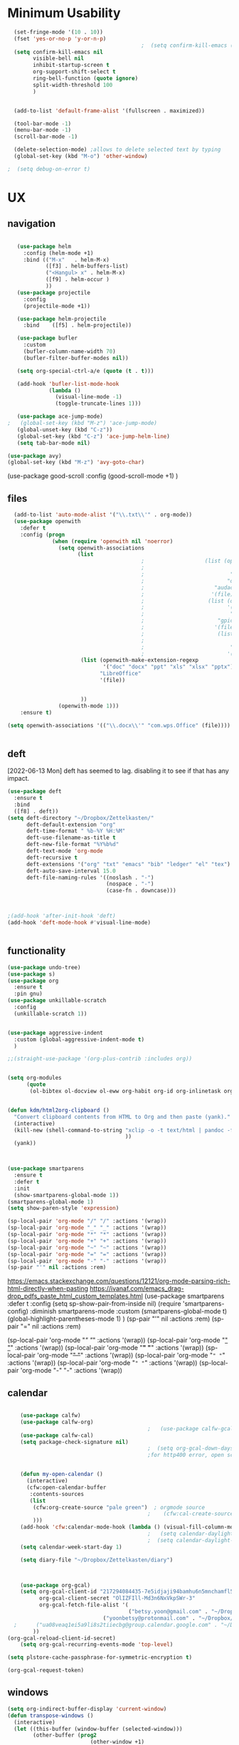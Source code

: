 
#+auto_tangle: t


* Minimum Usability


#+BEGIN_SRC emacs-lisp :tangle yes
    (set-fringe-mode '(10 . 10))
    (fset 'yes-or-no-p 'y-or-n-p)
                                            ;  (setq confirm-kill-emacs (quote y-or-n-p))
    (setq confirm-kill-emacs nil
          visible-bell nil
          inhibit-startup-screen t
          org-support-shift-select t
          ring-bell-function (quote ignore)
          split-width-threshold 100
          )


    (add-to-list 'default-frame-alist '(fullscreen . maximized))

    (tool-bar-mode -1)
    (menu-bar-mode -1)
    (scroll-bar-mode -1)

    (delete-selection-mode) ;allows to delete selected text by typing
    (global-set-key (kbd "M-o") 'other-window)

  ;  (setq debug-on-error t)
#+END_SRC

#+RESULTS:
: other-window




* UX
** navigation
   #+BEGIN_SRC emacs-lisp :tangle yes

        (use-package helm
          :config (helm-mode +1)
          :bind (("M-x"   . helm-M-x)
                 ([f3] . helm-buffers-list)       
                 ("<Hangul> x" . helm-M-x)
                 ([f9] . helm-occur )
                 ))
        (use-package projectile
          :config
          (projectile-mode +1))

        (use-package helm-projectile
          :bind    ([f5] . helm-projectile))

        (use-package bufler
          :custom
          (bufler-column-name-width 70)
          (bufler-filter-buffer-modes nil))

        (setq org-special-ctrl-a/e (quote (t . t)))

        (add-hook 'bufler-list-mode-hook
                  (lambda ()
                    (visual-line-mode -1)
                    (toggle-truncate-lines 1)))

        (use-package ace-jump-mode)
     ;   (global-set-key (kbd "M-z") 'ace-jump-mode)
        (global-unset-key (kbd "C-z"))
        (global-set-key (kbd "C-z") 'ace-jump-helm-line)
        (setq tab-bar-mode nil)

     (use-package avy)
     (global-set-key (kbd "M-z") 'avy-goto-char)

                         #+END_SRC

#+RESULTS:
: avy-goto-char
   
(use-package good-scroll
:config (good-scroll-mode +1)
)



** files
#+BEGIN_SRC emacs-lisp :tangle yes
  (add-to-list 'auto-mode-alist '("\\.txt\\'" . org-mode))
  (use-package openwith
    :defer t
    :config (progn
              (when (require 'openwith nil 'noerror)
                (setq openwith-associations
                      (list
                                          ;                   (list (openwith-make-extension-regexp
                                          ;                           '("mpg" "mpeg" "mp3" "mp4"
                                          ;                           "avi" "wmv" "wav" "mov" "flv"
                                          ;                          "ogm" "ogg" "mkv"))
                                          ;                      "audacious"
                                          ;                     '(file))
                                          ;                    (list (openwith-make-extension-regexp
                                          ;                          '("xbm" "pbm" "pgm" "ppm" "pnm"
                                          ;                           "png" "bmp" "tif" "jpeg" "jpg"))
                                          ;                       "gpicview"
                                          ;                      '(file))
                                          ;                       (list (openwith-make-extension-regexp
                                          ;                             '("pdf"))
                                          ;                           "zathura"
                                          ;                          '(file))
                       (list (openwith-make-extension-regexp
                              '("doc" "docx" "ppt" "xls" "xlsx" "pptx"))
                             "LibreOffice"
                             '(file))


                       ))
                (openwith-mode 1)))
    :ensure t)
  
(setq openwith-associations '(("\\.docx\\'" "com.wps.Office" (file))))


#+END_SRC

#+RESULTS:
| \.docx\' | com.wps.Office | (file) |

** deft
[2022-06-13 Mon] deft has seemed to lag. disabling it to see if that has any impact. 
#+begin_src emacs-lisp :tangle yes
  (use-package deft
    :ensure t
    :bind
    ([f8] . deft))
  (setq deft-directory "~/Dropbox/Zettelkasten/"
        deft-default-extension "org"
        deft-time-format " %b-%Y %H:%M"
        deft-use-filename-as-title t
        deft-new-file-format "%Y%b%d"
        deft-text-mode 'org-mode
        deft-recursive t
        deft-extensions '("org" "txt" "emacs" "bib" "ledger" "el" "tex")
        deft-auto-save-interval 15.0
        deft-file-naming-rules '((noslash . "-")
                                 (nospace . "-")
                                 (case-fn . downcase))) 
  
  
  
  ;(add-hook 'after-init-hook 'deft)
  (add-hook 'deft-mode-hook #'visual-line-mode)
  
  
#+end_src

#+RESULTS:
| visual-line-mode |

** functionality
#+BEGIN_SRC emacs-lisp  :tangle yes
  (use-package undo-tree)
  (use-package s)
  (use-package org
    :ensure t
    :pin gnu)
  (use-package unkillable-scratch
    :config
    (unkillable-scratch 1))


  (use-package aggressive-indent
    :custom (global-aggressive-indent-mode t)
    )

  ;;(straight-use-package '(org-plus-contrib :includes org))


  (setq org-modules
        (quote
         (ol-bibtex ol-docview ol-eww org-habit org-id org-inlinetask org-protocol org-tempo ol-w3m org-annotate-file ol-bookmark org-checklist org-collector org-depend org-invoice org-notify org-registry)))


  (defun kdm/html2org-clipboard ()
    "Convert clipboard contents from HTML to Org and then paste (yank)."
    (interactive)
    (kill-new (shell-command-to-string "xclip -o -t text/html | pandoc -f html -t json | pandoc -f json -t org --wrap=none"
                                       ))
    (yank))



  (use-package smartparens
    :ensure t
    :defer t
    :init
    (show-smartparens-global-mode 1))
  (smartparens-global-mode 1)
  (setq show-paren-style 'expression)

  (sp-local-pair 'org-mode "/" "/" :actions '(wrap))
  (sp-local-pair 'org-mode "_" "_" :actions '(wrap))
  (sp-local-pair 'org-mode "*" "*" :actions '(wrap))
  (sp-local-pair 'org-mode "+" "+" :actions '(wrap))
  (sp-local-pair 'org-mode "~" "~" :actions '(wrap))
  (sp-local-pair 'org-mode "=" "=" :actions '(wrap))
  (sp-local-pair 'org-mode "-" "-" :actions '(wrap))
  (sp-pair "'" nil :actions :rem)

#+END_SRC

#+RESULTS:
| org-mode | (:open - :close - :actions (wrap) :when (:add) :unless (:add) :pre-handlers (:add) :post-handlers (:add)) | (:open = :close = :actions (wrap) :when (:add) :unless (:add) :pre-handlers (:add) :post-handlers (:add)) | (:open ~ :close ~ :actions (wrap) :when (:add) :unless (:add) :pre-handlers (:add) :post-handlers (:add)) | (:open + :close + :actions (wrap) :when (:add) :unless (:add) :pre-handlers (:add) :post-handlers (:add)) | (:open * :close * :actions (wrap) :when (:add) :unless (:add) :pre-handlers (:add) :post-handlers (:add))                                                                  | (:open _ :close _ :actions (wrap) :when (:add) :unless (:add) :pre-handlers (:add) :post-handlers (:add)) | (:open / :close / :actions (wrap) :when (:add) :unless (:add) :pre-handlers (:add) :post-handlers (:add)) |                                                             |                                                             |
| t        | (:open \\( :close \\) :actions (insert wrap autoskip navigate))                                           | (:open \{ :close \} :actions (insert wrap autoskip navigate))                                             | (:open \( :close \) :actions (insert wrap autoskip navigate))                                             | (:open \" :close \" :actions (insert wrap autoskip navigate))                                             | (:open " :close " :actions (insert wrap autoskip navigate escape) :unless (sp-in-string-quotes-p) :post-handlers (sp-escape-wrapped-region sp-escape-quotes-after-insert)) | (:open ( :close ) :actions (insert wrap autoskip navigate))                                               | (:open [ :close ] :actions (insert wrap autoskip navigate))                                               | (:open { :close } :actions (insert wrap autoskip navigate)) | (:open ` :close ` :actions (insert wrap autoskip navigate)) |
https://emacs.stackexchange.com/questions/12121/org-mode-parsing-rich-html-directly-when-pasting
https://ivanaf.com/emacs_drag-drop_pdfs_paste_html_custom_templates.html
(use-package smartparens 
:defer t 
:config
(setq sp-show-pair-from-inside nil)
(require 'smartparens-config)
:diminish smartparens-mode
:custom
(smartparens-global-mode t)
(global-highlight-parentheses-mode 1)
)
(sp-pair "'" nil :actions :rem)
(sp-pair "=" nil :actions :rem)


(sp-local-pair 'org-mode "/" "/" :actions '(wrap))
(sp-local-pair 'org-mode "_" "_" :actions '(wrap))
(sp-local-pair 'org-mode "*" "*" :actions '(wrap))
(sp-local-pair 'org-mode "+" "+" :actions '(wrap))
(sp-local-pair 'org-mode "~" "~" :actions '(wrap))
(sp-local-pair 'org-mode "=" "=" :actions '(wrap))
(sp-local-pair 'org-mode "-" "-" :actions '(wrap))

  
** calendar


#+BEGIN_SRC emacs-lisp :tangle yes

    (use-package calfw)
    (use-package calfw-org)
                                            ;   (use-package calfw-gcal)
    (use-package calfw-cal) 
    (setq package-check-signature nil)
                                            ;  (setq org-gcal-down-days '30)
                                            ;for http400 error, open scratch and evaluate (org-gcal-request-token) using C-x C-e


    (defun my-open-calendar ()
      (interactive)
      (cfw:open-calendar-buffer
       :contents-sources
       (list
        (cfw:org-create-source "pale green")  ; orgmode source
                                            ;    (cfw:cal-create-source "light goldenrod") ; diary source
        ))) 
    (add-hook 'cfw:calendar-mode-hook (lambda () (visual-fill-column-mode 0)))
                                            ;   (setq calendar-daylight-savings-starts '(3 11 year))
                                            ;  (setq calendar-daylight-savings-ends: '(11 4 year))
    (setq calendar-week-start-day 1)

    (setq diary-file "~/Dropbox/Zettelkasten/diary")



    (use-package org-gcal)
    (setq org-gcal-client-id "217294084435-7e5idjaji94bamhu6n5mnchamfl5it6r.apps.googleusercontent.com"
          org-gcal-client-secret "OlIZFIll-Md3n6NxVkpSWr-3"
          org-gcal-fetch-file-alist '(
                                      ("betsy.yoon@gmail.com" . "~/Dropbox/Zettelkasten/events.org" )
                              ("yoonbetsy@protonmail.com" . "~/Dropbox/Zettelkasten/events.org")        
  ;      ("ua08veaq1ei5a9li8s2tiiecbg@group.calendar.google.com" . "~/Dropbox/Zettelkasten/time.org")
        ))
(org-gcal-reload-client-id-secret)
    (setq org-gcal-recurring-events-mode 'top-level)

(setq plstore-cache-passphrase-for-symmetric-encryption t)
#+end_src

#+RESULTS:
: t
#+begin_src emacs-lisp :tangle no
 (org-gcal-request-token)
#+end_src

#+RESULTS:
: #s(deferred #[257 "\303!>\204\304\305\306D\"\210\211\307H\303!>\204!\304\305\306D\"\210\310H\303!>\2043\304\305\306D\"\210\311H\312=\203I\313\314\315\"\210\316\317#\202p\211\312=\204b\313\320\321!P\322!\"\210\316\323#\202p\203m\324
: \"\210\325\312!\207" [cl-struct-request-response-tags org-gcal-token-plist org-gcal-token-file type-of signal wrong-type-argument request-response 3 1 4 nil org-gcal--notify "Got Error" "Could not contact remote service. Please check your network connectivity." error "Network connectivity issue %s: %s" "Status code: " number-to-string pp-to-string "Got error %S: %S" org-gcal--save-sexp deferred:succeed] 8 "
: 
: (fn RESPONSE)"] deferred:default-errorback deferred:default-cancel nil nil nil)

** windows
#+BEGIN_SRC emacs-lisp :tangle yes
  (setq org-indirect-buffer-display 'current-window)
  (defun transpose-windows ()
    (interactive)
    (let ((this-buffer (window-buffer (selected-window)))
          (other-buffer (prog2
                            (other-window +1)
                            (window-buffer (selected-window))
                          (other-window -1))))
      (switch-to-buffer other-buffer)
      (switch-to-buffer-other-window this-buffer)
      (other-window -1)))
  
  (setq pop-up-windows nil)
  (setq switch-to-buffer-obey-display-actions t)
  
#+END_SRC

#+RESULTS:
: t


(use-package good-scroll
:config (good-scroll-mode 1)
)

** autosave/backup
#+BEGIN_SRC emacs-lisp :tangle yes
  (use-package magit
    :init (progn
            (setq magit-repository-directories '("~/Dropbox/" ))))
  (setq global-auto-revert-mode t
        auto-save-interval 5)
  (auto-save-visited-mode 1)
  
  (add-hook 'org-mode-hook (lambda () (auto-revert-mode 1)))

  (setq vc-follow-symlinks t)
#+END_SRC

#+RESULTS:
: t

** org-protocol
#+BEGIN_SRC emacs-lisp :tangle yes
  
  (server-start)
  (require 'org-protocol)
  (require 'org-protocol-capture-html)
  (setq org-protocol-default-template-key "w")
  
  
#+END_SRC

#+RESULTS:
: w
** org-keybindings
#+BEGIN_SRC emacs-lisp :tangle yes
        (global-set-key (kbd "C-c C-x C-o") 'org-clock-out)
    (global-set-key (kbd "C-c <f2>") 'org-clock-out)
;    (global-unset-key (kbd "C-v"))

    (global-set-key (kbd "<f1>") 'org-capture)
    (global-set-key (kbd "C-c C-x C-j") 'org-clock-goto)
    (define-key org-mode-map (kbd "C-a") 'org-beginning-of-line)
    (define-key org-mode-map (kbd "C-e") 'org-end-of-line)
    (define-key org-mode-map (kbd "C-.") 'org-todo)
    (bind-keys
     ("C-c r" . org-clock-report)
     ("C-c l" . org-store-link)
     ("C-c C-l" . org-insert-link)
     ("C-c b" . list-bookmarks)
     ("C-a" . org-beginning-of-line) 
     ("C-e" . end-of-line) 
     ("C-k" . org-kill-line)
     ("M->" . end-of-buffer)
     ("C->" . end-of-buffer) ; necessary b/c for some reason emacs in kde plasma doesn't seem to recognize M-< and only see is it as M-.
     ("C-<" . beginning-of-buffer)    ; necessary b/c for some reason emacs in kde plasma doesn't seem to recognize M-< and only see is it as M-.
     ("C-."   . org-todo)
     ("C-x /" . shrink-window-horizontally)
     ("C-x ." . org-archive-subtree-default)
     ("C-c 5" . yas-insert-snippet)
  
     ([f1] . org-capture)
     ([f2] . org-clock-in)
     ;;f3 is helm
     ([f4] . org-refile)
     ;;f5 is projectile
     ([f6] . helm-bibtex-with-local-bibliography)
     ([f7] . org-agenda)
     ;;f8 is deft
                                            ; ([f10] . org-tree-to-indirect-buffer)
     ([f11] . org-id-goto)
     ([f12] . bury-buffer)     )


    (global-set-key (kbd "<f10>") (lambda ()
                                    (interactive)
                                    (let ((current-prefix-arg '(4)))
                                      (call-interactively #'org-tree-to-indirect-buffer))))


#+END_SRC

#+RESULTS:
| lambda | nil | (interactive) | (let ((current-prefix-arg '(4))) (call-interactively #'org-tree-to-indirect-buffer)) |

#+BEGIN_SRC emacs-lisp :tangle yes :results none
  
  
  (define-key key-translation-map (kbd "C-c <up>") (kbd "↑"))
  (define-key key-translation-map (kbd "C-c <down>") (kbd "↓"))
  (define-key key-translation-map (kbd "C-c =") (kbd "≠"))
  (define-key key-translation-map (kbd "C-c <right>") (kbd "→"))
  (define-key key-translation-map (kbd "C-c m") (kbd "—"))
  (define-key key-translation-map (kbd "C-_") (kbd "–"))
  (define-key key-translation-map (kbd "C-c d") (kbd "Δ"))
  (define-key key-translation-map (kbd "C-c z")  (kbd "∴"))
#+END_SRC

#+RESULTS:
: [8756]
** org hydra
#+begin_src emacs-lisp :tangle yes
  
  (defhydra hydra-org (:color amaranth :columns 3)
    "Org Mode Movements"
    ("n" outline-next-visible-heading "next heading")
    ("p" outline-previous-visible-heading "prev heading")
    ("N" org-forward-heading-same-level "next heading at same level")
    ("P" org-backward-heading-same-level "prev heading at same level")
    ("u" outline-up-heading "up heading")
    ("k" kill-region "kill region")
    ("y" yank "paste")
    ("l" helm-show-kill-ring "list" :color blue)  
    ("r" org-refile "refile")
    ("t" org-todo "todo")
    ("g" org-set-tags-command "tags")
    ("s" show-subtree "expand subtree")
    ("h" hide-subtree "collapse subtree")
    ("a" org-archive-subtree "archive")
    ("G" org-goto "goto" :exit t)
    ("q" nil "quit" :color blue)
    )
  
  
  
  
#+end_src

#+RESULTS:
: hydra-org/body


** scratch buffer
#+BEGIN_SRC emacs-lisp  :tangle yes
  ;; Set the default mode of the scratch buffer to Org
  (setq initial-major-mode 'org-mode)
  ;; and change the message accordingly
  (setq initial-scratch-message "\
  # This buffer is for notes you don't want to save. You can use
  # org-mode markup (and all Org's goodness) to organise the notes.
  # If you want to create a file, visit that file with C-x C-f,
  # then enter the text in that file's own buffer.
   
  ")
#+END_SRC

#+RESULTS:
: # This buffer is for notes you don't want to save. You can use
: # org-mode markup (and all Org's goodness) to organise the notes.
: # If you want to create a file, visit that file with C-x C-f,
: # then enter the text in that file's own buffer.
:  




* UI
("◉" "❤" "☆""♢" "★ ""⭆" )
"⁕"
"⁍" 
"❤"
 "☆"
"★"  "✶" "❢"
 "¶"  "♧" 
#+begin_src emacs-lisp :tangle yes

    (use-package org-superstar
      :config
      (setq org-superstar-headline-bullets-list '("◉" "›" "※" "⌘"  "♡"  "♧" "⟳" "★ ")
            org-superstar-item-bullet-alist (quote ((42  . 33) (43 . 62) (45 . 45)))
            )
      (add-hook 'org-mode-hook (lambda () (org-superstar-mode 1))))

#+end_src

#+RESULTS:
: t


#+BEGIN_SRC emacs-lisp  :tangle yes
 ; (use-package emojify
  ;  :hook (after-init . global-emojify-mode))

    (setq org-startup-indented t
          org-hide-emphasis-markers t
          org-startup-folded t
          org-ellipsis " »"
          org-hide-leading-stars t)
   
    (setq org-startup-shrink-all-tables t)

  ;strikethrough org-emphasis-alist
  (require 'cl)   ; for delete*
(setq org-emphasis-alist
      (cons '("+" '(:strike-through t :foreground "gray"))
            (delete* "+" org-emphasis-alist :key 'car :test 'equal)))

#+END_SRC


#+RESULTS:

** mode line format
:LOGBOOK:
CLOCK: [2021-06-08 Tue 13:51]--[2021-06-08 Tue 14:06] =>  0:15
:END:
#+begin_src emacs-lisp :tangle yes
  (setq-default mode-line-format '("%e"  mode-line-front-space
                                   mode-line-mule-info
                                   mode-line-modified
                                   mode-line-misc-info 
                                   mode-line-remote mode-line-frame-identification mode-line-buffer-identification "   " mode-line-position
                                   (vc-mode vc-mode)
                                   "  " mode-line-modes  mode-line-end-spaces)
                )
  (display-time-mode 1)
#+end_src

#+RESULTS:
: t

** font encoding
:LOGBOOK:
CLOCK: [2021-10-18 Mon 11:25]--[2021-10-18 Mon 11:25] =>  0:00
:END:
#+begin_src emacs-lisp :tangle yes
    
  (use-package unicode-fonts)
(unicode-fonts-setup)  
#+end_src

#+RESULTS:


#+BEGIN_SRC emacs-lisp  :tangle yes

  
    (defvar symbola-font (if (eq system-type 'gnu/linux)
                             (font-spec :name "Symbola" :size 14)
                           "Symbola"))
    (set-fontset-font "fontset-default" '(#x1100 . #xffdc)
                      '("NanumBarunpen" . "unicode-bmp" ))
    (set-fontset-font "fontset-default" '(#xe0bc . #xf66e) 
                      '("Nanumbarunpen" . "unicode-bmp"))
  
    (set-fontset-font "fontset-default" '(#x2000 . #x206F)
                      '("Symbola" . "unicode-bmp" ))
                                            ;
    (set-fontset-font "fontset-default" '(#x2190 . #x21FF)
                      '("Symbola" . "unicode-bmp" ))
    (set-fontset-font "fontset-default" '(#x2B00 . #x2BFF)
                      '("Symbola" . "unicode-bmp" ))
  
    (set-fontset-font "fontset-default" '(#x2200 . #x22FF)
                      '("Symbola" . "unicode-bmp" ))
  
    (set-fontset-font "fontset-default" '(#x25A0 . #x25FF)
                      '("Symbola" . "unicode-bmp" ))
  
    (set-fontset-font "fontset-default" '(#x2600 . #x26FF)
                      '("Symbola" . "unicode-bmp" ))
    (set-fontset-font "fontset-default" '(#x2700 . #x27BF)
                      '("Symbola" . "unicode-bmp" ))
  
    (set-fontset-font "fontset-default" '(#x1f800 . #x1f8ff)
                      '("Symbola" . "unicode-bmp" ))
  
    (set-fontset-font "fontset-default" '(#x3400 . #x4dbf)
                      '("NanumBarunpen" . "unicode-bmp" ))
    (set-fontset-font "fontset-default" '(#x20000 . #x2EBEF)
                      '("NanumBarunpen" . "unicode-bmp" ))  
  
  
                                            ;https://www.reddit.com/r/emacs/comments/8tz1r0/how_to_set_font_according_to_languages_that_i/e1bjce6?utm_source=share&utm_medium=web2x&context=3
    (when (fboundp #'set-fontset-font)
      (set-fontset-font t 'korean-ksc5601	
                        ;; Noto Sans CJK: https://www.google.com/get/noto/help/cjk/
                        (font-spec :family "Nanum Gothic Coding")))
    (dolist (item '(("Nanum Gothic Coding" . 1.0)))
      (add-to-list 'face-font-rescale-alist item))
  
    (setq use-default-font-for-symbols nil)
  
    (prefer-coding-system 'utf-8)
  (set-default-coding-systems 'utf-8)
  (set-terminal-coding-system 'utf-8)
  (set-keyboard-coding-system 'utf-8)
  (set-selection-coding-system 'utf-8)
  (set-file-name-coding-system 'utf-8)
  (set-clipboard-coding-system 'utf-8)
  (set-buffer-file-coding-system 'utf-8) 
  
#+END_SRC  

#+RESULTS:

** org-src
#+BEGIN_SRC emacs-lisp  :tangle yes
  (setq org-src-fontify-natively t
        org-src-tab-acts-natively t)
  
  (setq org-fontify-quote-and-verse-blocks t)
#+END_SRC

#+RESULTS:
: t

** accessibility
#+BEGIN_SRC emacs-lisp :tangle yes
  (use-package hydra)
  (defhydra hydra-zoom (:color red)  "zoom"
    ("=" text-scale-increase "in")
    ("-" text-scale-decrease "out")
    ("0" (text-scale-adjust 0) "reset")
    ("o" (other-window) "other window")
    ("q" nil "quit" :color blue))
  
  (global-set-key (kbd "C-=") 'hydra-zoom/body)
  (use-package visual-fill-column)
  (setq visual-fill-column-center-text t)
#+END_SRC

#+RESULTS:
: t




* editing
:LOGBOOK:
CLOCK: [2021-09-02 Thu 18:05]--[2021-09-02 Thu 18:05] =>  0:00
:END:
#+begin_src emacs-lisp :tangle yes
  (use-package yasnippet)

     (define-key yas-minor-mode-map [backtab]    nil)
  
    ;; Strangely, just redefining one of the variations below won't work.
    ;; All rebinds seem to be needed.
    (define-key yas-minor-mode-map [(tab)]        nil)
    (define-key yas-minor-mode-map (kbd "TAB")    nil)
    (define-key yas-minor-mode-map (kbd "<tab>")  nil)

  (defhydra hydra-yasnippet (:color red :hint nil)
    "
                            ^YASnippets^
              --------------------------------------------
                Modes:    Load/Visit:    Actions:

               _g_lobal  _d_irectory    _i_nsert
               _m_inor   _f_ile         _t_ryout
               _e_xtra   _l_ist         _n_ew
                        reload _a_ll
              "
    ("n" down "done")
    ("p" down "up")
    ("N" outline-next-visible-heading "next heading")
    ("P" outline-previous-visible-heading "prev heading")
    ("d" yas-load-directory)
    ("e" yas-activate-extra-mode)
    ("i" yas-insert-snippet)
    ("f" yas-visit-snippet-file :color blue)
    ("n" yas-new-snippet)
    ("t" yas-tryout-snippet)
    ("l" yas-describe-tables)
    ("g" yas-global-mode :color red)
    ("m" yas-minor-mode :color red)
    ("a" yas-reload-all))



  (use-package flyspell)
  (define-key flyspell-mode-map (kbd "C-.") nil)

  (use-package ace-jump-helm-line)
  (eval-after-load "helm"
    '(define-key helm-map (kbd "C-'") 'ace-jump-helm-line))



#+end_src

#+RESULTS:
: ace-jump-helm-line

 

                   
#+begin_src emacs-lisp :tangle no
  (define-key yas-minor-mode-map [backtab]     'yas-expand)
  
  ;; Strangely, just redefining one of the variations below won't work.
  ;; All rebinds seem to be needed.
  (define-key yas-minor-mode-map [(tab)]        nil)
  (define-key yas-minor-mode-map (kbd "TAB")    nil)
  (define-key yas-minor-mode-map (kbd "<tab>")  nil)

#+end_src

#+RESULTS:
  



(define-key yas-minor-mode-map (kbd "<tab>") nil)
(define-key yas-minor-mode-map (kbd "TAB") nil)
  
  



* file management
#+begin_src emacs-lisp :tangle yes
(use-package helm-org-rifle)
#+end_src

#+RESULTS:

* writing
#+begin_src emacs-lisp :tangle yes
  (use-package org-wc)

#+end_src

#+RESULTS:

* org

** msic
#+BEGIN_SRC emacs-lisp :tangle yes
                (use-package org-auto-tangle
                  :hook (org-mode . org-auto-tangle-mode)
  
                  )
    (setq org-html-head "<link rel=\"stylesheet\" href=\"\\home\\betsy\\Dropbox\\Zettelkasten\\css\\tufte.css\" type=\"text/css\" />")
    (setq org-agenda-export-html-style "/home/betsy/Dropbox/Zettelkasten/css/tufte.css")
  (setq org-export-with-toc nil)
  (setq org-export-initial-scope 'subtree)
    (setq org-export-with-section-numbers nil)
  (use-package org-clock-split)
#+END_SRC

#+RESULTS:


(add-hook 'org-mode-hook 'org-auto-tangle-mode) = :hook (org-mode . org-auto-tangle-mode)





** org-refile and archiving
:LOGBOOK:
CLOCK: [2021-09-06 Mon 15:03]--[2021-09-06 Mon 15:04] =>  0:01
:END:
#+BEGIN_SRC emacs-lisp :tangle yes
  (setq org-directory "~/Dropbox/Zettelkasten/" org-default-notes-file
        "~/Dropbox/Zettelkasten/inbox.org" org-archive-location
        "~/Dropbox/Zettelkasten/journal.org::datetree/" org-contacts-files (quote
        ("~/Dropbox/Zettelkasten/contacts.org")) ) (setq org-archive-reversed-order nil
        org-reverse-note-order t org-refile-use-cache t org-refile-allow-creating-parent-nodes t
        org-refile-use-outline-path 'file org-outline-path-complete-in-steps nil )

  (setq org-refile-targets '( ("~/Dropbox/Zettelkasten/journal.org" :maxlevel . 5)
                             ("~/Dropbox/Zettelkasten/events.org" :maxlevel . 1)
                             ("~/Dropbox/Zettelkasten/inbox.org" :maxlevel . 2)
                             ("~/Dropbox/Zettelkasten/readings.org" :maxlevel . 2)
                             ("~/Dropbox/Zettelkasten/contacts.org" :maxlevel . 1)
 ;                            ("~/Dropbox/Zettelkasten/projects.org" :maxlevel . 1)
                             ("~/Dropbox/Zettelkasten/ndd.org" :maxlevel . 3)
;                             ("~/Dropbox/Zettelkasten/habits.org" :maxlevel . 1)
                             ("~/Dropbox/Zettelkasten/baruch.org" :maxlevel . 5)
                             ("~/Dropbox/Zettelkasten/personal.org" :maxlevel . 2)
                             ("~/Dropbox/Zettelkasten/lis.org" :maxlevel . 2)
                             ("~/Dropbox/Zettelkasten/recipes.org" :maxlevel . 2)
                             ("~/Dropbox/Zettelkasten/sysadmin.org" :maxlevel . 1)
                             ("~/Dropbox/Zettelkasten/editing.org" :maxlevel . 2)
                             ("~/Dropbox/Zettelkasten/hold.org" :maxlevel . 1)
                             ("~/Dropbox/Baruch/Scholarship/OER-origins/open.org" :maxlevel . 5)
                             ("~/Dropbox/Zettelkasten/zettels.org" :maxlevel . 2) )


        )

  (defun my-org-refile-cache-clear () (interactive) (org-refile-cache-clear)) (define-key org-mode-map
    (kbd "C-0 C-c C-w") 'my-org-refile-cache-clear)




                                          ; Refile in a single go

                                          ;  (global-set-key (kbd "<f4>") 'org-refile)


  (setq org-id-link-to-org-use-id (quote create-if-interactive) org-id-method (quote org)
        org-return-follows-link t org-link-keep-stored-after-insertion nil org-goto-interface (quote
        outline-path-completion) org-clock-mode-line-total 'current)

                                          ;   (add-hook 'org-mode-hook (lambda ()
                                          ;   (org-sticky-header-mode 1)))


  (setq global-visible-mark-mode t)


#+END_SRC

#+RESULTS:
: t








** agenda
(setq org-agenda-prefix-format
'((agenda . " %i %-12:c%?-12t% s")
(todo . " %i %-5:c")
(tags . " %i %-12:c")
(search . " %i %-12:c")))



 
#+begin_src emacs-lisp :tangle yes
    (add-hook 'org-agenda-mode-hook
                                          (lambda ()
                                            (visual-line-mode -1)
                                            (toggle-truncate-lines 1)))


      (setq org-agenda-overriding-columns-format "%40ITEM %4EFFORT %4CLOCKSUM %16SCHEDULED %16DEADLINE ")
         (setq org-global-properties '(("EFFORT_ALL" . "0:05 0:10 0:15 0:20 0:25 0:30 0:35 0:40 0:45 0:50 0:55 0:60")))


    (setq org-agenda-files '(
                             "~/Dropbox/Zettelkasten/inbox.org"
                             "~/Dropbox/Zettelkasten/contacts.org"
                             "~/Dropbox/Zettelkasten/readings.org"
                             "~/Dropbox/Zettelkasten/journal.org"
          ;                   "~/Dropbox/Zettelkasten/habits.org"
                             "~/Dropbox/Zettelkasten/ndd.org"
                         ;  "~/Dropbox/Zettelkasten/Scholarship/open.org"
                       ;      "~/Dropbox/Zettelkasten/time.org"                             
                             "~/Dropbox/Zettelkasten/baruch.org"
                             "~/Dropbox/Zettelkasten/instruction.org"
                             "~/Dropbox/Zettelkasten/personal.org"
                             "~/Dropbox/Zettelkasten/lis.org"
                             "~/Dropbox/Zettelkasten/recipes.org"
                             "~/Dropbox/Zettelkasten/sysadmin.org"
                             "~/Dropbox/Zettelkasten/events.org"
                             "~/Dropbox/Zettelkasten/editing.org"
                             "~/Dropbox/Zettelkasten/zettels.org"
                             ))



    (setq org-agenda-skip-scheduled-if-done nil
          org-agenda-skip-deadline-if-done t
          org-agenda-skip-timestamp-if-done t
          org-agenda-skip-deadline-prewarning-if-scheduled t
          )

    (setq org-agenda-clockreport-parameter-plist
          (quote
           (:link t :maxlevel 4 :narrow 30 :tcolumns 1 :indent t :tags nil :hidefiles nil :fileskip0 t)))

    (setq org-clock-report-include-clocking-task t)
    (setq org-agenda-prefix-format
          '((agenda . " %i %-12:c%?-12t% s")
            (todo . " %i %-12:c")
            (tags . " %i %-12:c")
            (search . " %i %-12:c")))

    (setq org-agenda-with-colors t
          org-agenda-start-on-weekday nil  ;; this allows agenda to start on current day
          org-agenda-current-time-string "✸✸✸✸✸"
          org-agenda-start-with-clockreport-mode t
          org-agenda-dim-blocked-tasks 'invisible
          org-agenda-window-setup 'only-window
          )


    (setq org-agenda-format-date
          (lambda (date)
            (concat "\n---------------------------------\n" (org-agenda-format-date-aligned date))))


  (setq org-agenda-sticky t)

      ;this makes it so that habits show up in the time grid
      (setq org-agenda-sorting-strategy
    '((agenda time-up priority-down category-keep)
      (todo   priority-down category-keep)
      (tags   priority-down category-keep)
      (search category-keep))
    )

#+end_src

#+RESULTS:
| agenda | time-up       | priority-down | category-keep |
| todo   | priority-down | category-keep |               |
| tags   | priority-down | category-keep |               |
| search | category-keep |               |               |




** org-super-agenda
:LOGBOOK:
CLOCK: [2021-10-13 Wed 17:03]--[2021-10-13 Wed 17:03] =>  0:00
:END:
                
#+begin_src emacs-lisp :tangle yes :results none
  (use-package org-super-agenda)
  (org-super-agenda-mode 1)
  (setq org-super-agenda-mode 1)
  (setq org-agenda-custom-commands
        '(
          ("l" . "just todo lists") ;description for "l" prefix
          ("lt" tags-todo "untagged todos" "-{.*}")
          ("ls" alltodo "all unscheduled by type" (
                                           (org-agenda-todo-ignore-scheduled t)
                                           (org-super-agenda-groups
                                            '(
                                              (:discard (:todo "HABIT" :todo "PROJ" ))
                                              (:name "TO READ" :and (:tag "read"))
                                              (:name "Meetings" :and (:tag "meetings"))
                                              (:name "TO WRITE" :and (:tag "write"))
                                              (:name "TO PROCESS" :and (:tag "process"))
                                              (:name "look up" :and (:tag "lookup"))
                                              (:name "focus" :and (:tag "focus"))
                                              (:name "quick" :and (:tag "quick"))
                                              (:name "analog" :and (:tag "analog"))
                                              (:name "waiting" :and (:todo "WAIT"))
                                              )))

           (org-agenda-skip-function
                                          ;                                              '(org-agenda-skip-entry-if 'todo '("습관" "HOLD"  "PROJ" "AREA")) )
            ))

          ("lb" alltodo "all unscheduled by bucket" (
                                           (org-agenda-todo-ignore-scheduled t)
                                           (org-super-agenda-groups
                                            '(
                                              (:discard (:todo "HABIT" :todo "PROJ" ))
                                              (:name "NDD" :and (:tag "ndd"))
                                              (:name "Baruch" :and (:tag "baruch"))
                                              (:name "scholarship" :and (:tag "schol"))
                                              (:name "sysadmin" :and (:tag "sysadmin"))
                                              (:name "finances" :and (:tag "finances"))
                                              (:name "me" :and (:tag "me"))
                                              (:name "home" :and (:tag "home"))
                                              )))

           (org-agenda-skip-function
                                          ;                                              '(org-agenda-skip-entry-if 'todo '("습관" "HOLD"  "PROJ" "AREA")) )
            ))

          ("lx" "With deadline columns" alltodo "" 
           ((org-agenda-overriding-columns-format "%40ITEM %SCHEDULED %DEADLINE %EFFORT " )
            (org-agenda-view-columns-initially t)
            (org-agenda-sorting-strategy '(timestamp-up))
            (org-agenda-skip-function '(org-agenda-skip-entry-if 'todo '("습관" "HOLD" "HABIT" "WAIT" )) ) )      )
          ("la" "all todos" ((alltodo "" ((org-agenda-overriding-header "")
                                          (org-super-agenda-groups
                                           '(
                                             (:discard (:todo "HABIT"))
                                             (:name "TO READ" :and (:tag "read"))
                                             (:name "Meetings" :and (:tag "meetings"))
                                             (:name "TO WRITE" :and (:tag "write"))
                                             (:name "TO PROCESS" :and (:tag "process"))
                                             (:name "look up" :and (:tag "lookup"))
                                             (:name "focus" :and (:tag "focus"))
                                             (:name "quick" :and (:tag "quick"))

                                             (:name "away from computer" :and (:tag "analog"))

                                             (:name "waiting" :and (:todo "WAIT"))

                                             ))))))


       ("x" . "agenda + tasks") ;description for "x" prefix

       ("xt" "agenda by task type" ((agenda "" ((org-agenda-span 'day)
                                           (org-super-agenda-groups
                                            '((:name "Day" :time-grid t :order 1)))))
                               (alltodo "" ((org-agenda-overriding-header "")
                                            (org-super-agenda-groups '(

                                                                       (:discard (:todo "HABIT"))
                                                                       (:name "Projects" :and (:todo "PROJ"))
                                                                       (:name "TO READ" :and (:tag "read"))
                                                                       (:name "Meetings" :and (:tag "meetings"))
                                                                       (:name "TO WRITE" :and (:tag "write"))
                                                                       (:name "TO PROCESS" :and (:tag "process"))
                                                                       (:name "look up" :and (:tag "lookup"))
                                                                       (:name "focus" :and (:tag "focus"))
                                                                       (:name "quick" :and (:tag "quick"))

                                                                       (:name "away from computer" :and (:tag "analog"))
                                                                       (:name "waiting" :and (:todo "WAIT"))

                                                                       )))))
           ((org-agenda-skip-function '(org-agenda-skip-entry-if 'todo '("습관" "HOLD"  "AREA")) )
            (org-agenda-todo-ignore-scheduled t) ))





       
          )

        )
            #+end_src

               ("g" "all UNSCHEDULED NEXT|TODAY|IN-PROG"
           ((agenda "" ((org-agenda-span 2)
                        (org-agenda-clockreport-mode nil)))
            (todo "NEXT|TODAY|IN-PROG"))
           ((org-agenda-todo-ignore-scheduled t)))
                
#+BEGIN_SRC emacs-lisp :tangle yes  :results none
 
#+END_SRC

  
#+RESULTS:
: 1
*** archived stuff
(:name "Scholarship writing" :and (:tag "schol" :tag "write"))
                                               (:name "To read" :and (:tag "read"))
                                               (:name "NDD" :and (:tag "ndd"))
                                               (:name "Scholarship research" :and (:tag "schol" :tag "research"))
                                               (:name "Scholarship reading" :and (:tag "schol" :tag "read"))
                                               (:name "Scholarship admin" :and (:tag "schol" :tag "admin")) 
                                               (:name "Baruch" :and (:tag "baruch"))
                                               (:name "Me" :and (:tag "me"))
old version of alltodo....changed to reflect categories

   (alltodo "" ((org-agenda-overriding-header "")
                                            (org-super-agenda-groups
                                             '(
                                            (:name "DEEP: necessary and timely" :and (:tag "DEEP" :tag "#necessary" :tag "@timely"))
                                                   (:name "SHALLOW: necessary and timely" :and (:tag "SHALLOW" :tag "#necessary" :tag "@timely"))
                                               (:name "wait" :todo "WAIT")
                                               ))))
          
         (:name "NOW" :tag "NOW")
                                             (:name "DEEP: necessary and timely" :and (:tag "DEEP" :tag "#necessary" :tag "@timely"))
                                             (:name "SHALLOW: necessary and timely" :and (:tag "SHALLOW" :tag "#necessary" :tag "@timely"))
                                             (:name "HOME" :and (:tag "HOME"))
                                             (:name "DEEP: necessary but not timely" :and (:tag "DEEP" :tag "#necessary" :tag "@nottimely"))
                                             (:name "SHALLOW: necessary but not timely" :and (:tag "SHALLOW" :tag "#necessary" :tag "@nottimely"))
                                             (:name "SHALLOW: timely" :and (:tag "SHALLOW" :tag "@timely"))
                                             (:name "DEEP: timely but not necessary" :and (:tag "DEEP" :tag "#wouldbenice" :tag "@timely"))
                                             (:name "SHALLOW: timely but not necessary" :and (:tag "SHALLOW" :tag "#wouldbenice" :tag "@timely"))                                                       
                                             (:name "necessary but not timely" :and (:tag "#necessary" :tag "@nottimely"))
                                             (:tag "workflow")

#+BEGIN_SRC emacs-lisp :tangle no
 (:name "Waiting"
:todo "WAIT" )
(:name "Next Items"
:time-grid t
:todo "NEXT")

(setq org-super-agenda-groups
'(
         

))
   (:name "today" :scheduled today)
                                            ;                (:name "next" :todo "NEXT")
                                                 (:name "In PROGRESS" :todo "PROG")
                                                 (:name "Next" :todo "NEXT")
                                                 (:name "baruch" :and ( :category "baruch" :not (:todo "WAIT") ))  
                                                 (:name "to read" :tag "read")
                                                 (:name "research" :tag "research")
                                                 (:name "Waiting" :todo "WAIT")
                                                 (:name "Deadlines" 
                                                        :and (:deadline t :scheduled nil))
  
                                                 (:name "ndd" :category "ndd")
                                                 (:name "lis" :category "lis")
                                                 (:name "csi" :category "CSI")
                                                 (:discard (:todo "HOLD"))
                                            ;     (:name "not scheduled"
                                            ;           :and (:deadline nil :scheduled nil))
                                                 (:name "past due" :scheduled past)
  
#+END_SRC
** org-agenda-custom-commands additions
#+begin_src emacs-lisp :tangle yes

                                          ;list of projects
  (add-to-list 'org-agenda-custom-commands '(
                                             "p" todo "PROJ" ))
  (add-to-list 'org-agenda-custom-commands '(
                                             "w" todo "WAIT" ))
  (add-to-list 'org-agenda-custom-commands '(
                                             "f" "two-week view" agenda "" ((org-agenda-span 14))
                                             ))

  (add-to-list 'org-agenda-custom-commands '(
                                             "o" "three-week view" agenda "" ((org-agenda-span 21))
                                             ))

  (add-to-list 'org-agenda-custom-commands      '("z" "agenda + buckets" ((agenda "" ((org-agenda-span 'day)
                                                                                  (org-super-agenda-groups
                                                                                   '((:name "Day" :time-grid t :order 1)))))
                                                                      (alltodo "" ((org-agenda-overriding-header "")
                                                                                   (org-super-agenda-groups '(

                                                                                                              (:discard (:todo "HABIT"))
                                                                                                           ;   (:name "leadership" :and (:tag "lc"))
                                                                                                            ;  (:name "tongsol" :and (:tag "tongsol"))
                                                                                                             ; (:name "keep" :and (:tag "keep"))
                                                                                                            ;  (:name "archives" :and (:tag "archives"))
                                                                                                              (:name "ndd" :and (:tag "ndd"))
                                                                                                     ;         (:name "scholarship" :and (:tag "schol"))
                                                                                                              (:name "baruch scholarship" :and (:tag "baruch" :tag "scholarship"))
                                                                                                              (:name "baruch librarianship" :and (:tag "baruch" :tag "librarianship"))
                                                                                                              (:name "baruch tenure" :and (:tag "baruch" :tag "tenure"))
                                                                                                              
                                                                                                              (:name "baruch service" :and (:tag "baruch" :tag "service"))
                                                                                                              (:name "baruch" :and (:tag "baruch"))
                                                                                                              (:name "finances" :and (:tag "finances"))
                                                                                                              (:name "health" :and (:tag "health"))
                                                                                                              (:name "home" :and (:tag "home"))
                                                                                                              (:name "admin" :and (:tag "sysadmin")) 


                                                                                                              )))))
                                                  ((org-agenda-skip-function '(org-agenda-skip-entry-if 'todo '("습관" "HOLD"  "AREA")) )
                                                   (org-agenda-todo-ignore-scheduled t) )))


   (add-to-list 'org-agenda-custom-commands      '("xn" "agenda + ndd" ((agenda "" ((org-agenda-span 'day)
                                                                                  (org-super-agenda-groups
                                                                                   '((:name "Day" :time-grid t :order 1)))))
                                                                      (alltodo "" ((org-agenda-overriding-header "")
                                                                                   (org-super-agenda-groups '(

                                                                                                              (:discard (:todo "HABIT"))
                                                                                                              (:name "leadership" :and (:tag "lc"))
                                                                                                              (:name "tongsol" :and (:tag "tongsol"))
                                                                                                              (:name "keep" :and (:tag "keep"))
                                                                                                              (:name "archives" :and (:tag "archives"))
                                                                                                              (:name "ndd" :and (:tag "ndd"))


                                                                                                              )))))
                                                  ((org-agenda-skip-function '(org-agenda-skip-entry-if 'todo '("습관" "HOLD"  "AREA")) )
                                                   (org-agenda-todo-ignore-scheduled t) )))

#+end_src

#+RESULTS:
: ((z agenda + buckets ((agenda  ((org-agenda-span 'day) (org-super-agenda-groups '((:name Day :time-grid t :order 1))))) (alltodo  ((org-agenda-overriding-header ) (org-super-agenda-groups '((:discard (:todo HABIT)) (:name ndd :and (:tag ndd)) (:name baruch scholarship :and (:tag baruch :tag scholarship)) (:name baruch librarianship :and (:tag baruch :tag librarianship)) (:name baruch tenure :and (:tag baruch :tag tenure)) (:name baruch service :and (:tag baruch :tag service)) (:name baruch :and (:tag baruch)) (:name finances :and (:tag finances)) (:name health :and (:tag health)) (:name home :and (:tag home)) (:name admin :and (:tag sysadmin))))))) ((org-agenda-skip-function '(org-agenda-skip-entry-if 'todo '(습관 HOLD AREA))) (org-agenda-todo-ignore-scheduled t))) (z agenda + buckets ((agenda  ((org-agenda-span 'day) (org-super-agenda-groups '((:name Day :time-grid t :order 1))))) (alltodo  ((org-agenda-overriding-header ) (org-super-agenda-groups '((:discard (:todo HABIT)) (:name ndd :and (:tag ndd)) (:name baruch scholarship :and (:tag baruch :tag scholarship)) (:name baruch librarianship :and (:tag baruch :tag librarianship)) (:name baruch service :and (:tag baruch :tag service)) (:name baruch :and (:tag baruch)) (:name finances :and (:tag finances)) (:name health :and (:tag health)) (:name home :and (:tag home)) (:name admin :and (:tag sysadmin))))))) ((org-agenda-skip-function '(org-agenda-skip-entry-if 'todo '(습관 HOLD AREA))) (org-agenda-todo-ignore-scheduled t))) (xn agenda + ndd ((agenda  ((org-agenda-span 'day) (org-super-agenda-groups '((:name Day :time-grid t :order 1))))) (alltodo  ((org-agenda-overriding-header ) (org-super-agenda-groups '((:discard (:todo HABIT)) (:name leadership :and (:tag lc)) (:name tongsol :and (:tag tongsol)) (:name keep :and (:tag keep)) (:name archives :and (:tag archives)) (:name ndd :and (:tag ndd))))))) ((org-agenda-skip-function '(org-agenda-skip-entry-if 'todo '(습관 HOLD AREA))) (org-agenda-todo-ignore-scheduled t))) (z agenda + buckets ((agenda  ((org-agenda-span 'day) (org-super-agenda-groups '((:name Day :time-grid t :order 1))))) (alltodo  ((org-agenda-overriding-header ) (org-super-agenda-groups '((:discard (:todo HABIT)) (:name ndd :and (:tag ndd)) (:name baruch :and (:tag baruch)) (:name finances :and (:tag finances)) (:name health :and (:tag health)) (:name home :and (:tag home)) (:name admin :and (:tag sysadmin))))))) ((org-agenda-skip-function '(org-agenda-skip-entry-if 'todo '(습관 HOLD AREA))) (org-agenda-todo-ignore-scheduled t))) (o three-week view agenda  ((org-agenda-span 21))) (f two-week view agenda  ((org-agenda-span 14))) (w todo WAIT) (p todo PROJ) (l . just todo lists) (lt tags-todo untagged todos -{.*}) (ls alltodo all unscheduled by type ((org-agenda-todo-ignore-scheduled t) (org-super-agenda-groups '((:discard (:todo HABIT :todo PROJ)) (:name TO READ :and (:tag read)) (:name Meetings :and (:tag meetings)) (:name TO WRITE :and (:tag write)) (:name TO PROCESS :and (:tag process)) (:name look up :and (:tag lookup)) (:name focus :and (:tag focus)) (:name quick :and (:tag quick)) (:name analog :and (:tag analog)) (:name waiting :and (:todo WAIT))))) (org-agenda-skip-function)) (lb alltodo all unscheduled by bucket ((org-agenda-todo-ignore-scheduled t) (org-super-agenda-groups '((:discard (:todo HABIT :todo PROJ)) (:name NDD :and (:tag ndd)) (:name Baruch :and (:tag baruch)) (:name scholarship :and (:tag schol)) (:name sysadmin :and (:tag sysadmin)) (:name finances :and (:tag finances)) (:name me :and (:tag me)) (:name home :and (:tag home))))) (org-agenda-skip-function)) (lx With deadline columns alltodo  ((org-agenda-overriding-columns-format %40ITEM %SCHEDULED %DEADLINE %EFFORT ) (org-agenda-view-columns-initially t) (org-agenda-sorting-strategy '(timestamp-up)) (org-agenda-skip-function '(org-agenda-skip-entry-if 'todo '(습관 HOLD HABIT WAIT))))) (la all todos ((alltodo  ((org-agenda-overriding-header ) (org-super-agenda-groups '((:discard (:todo HABIT)) (:name TO READ :and (:tag read)) (:name Meetings :and (:tag meetings)) (:name TO WRITE :and (:tag write)) (:name TO PROCESS :and (:tag process)) (:name look up :and (:tag lookup)) (:name focus :and (:tag focus)) (:name quick :and (:tag quick)) (:name away from computer :and (:tag analog)) (:name waiting :and (:todo WAIT)))))))) (x . agenda + tasks) (xt agenda by task type ((agenda  ((org-agenda-span 'day) (org-super-agenda-groups '((:name Day :time-grid t :order 1))))) (alltodo  ((org-agenda-overriding-header ) (org-super-agenda-groups '((:discard (:todo HABIT)) (:name Projects :and (:todo PROJ)) (:name TO READ :and (:tag read)) (:name Meetings :and (:tag meetings)) (:name TO WRITE :and (:tag write)) (:name TO PROCESS :and (:tag process)) (:name look up :and (:tag lookup)) (:name focus :and (:tag focus)) (:name quick :and (:tag quick)) (:name away from computer :and (:tag analog)) (:name waiting :and (:todo WAIT))))))) ((org-agenda-skip-function '(org-agenda-skip-entry-if 'todo '(습관 HOLD AREA))) (org-agenda-todo-ignore-scheduled t))))


** org-todo
#+begin_src emacs-lisp :tangle yes :results none
  (setq org-enforce-todo-dependencies t
        org-clock-out-when-done t
        )

  (setq org-log-into-drawer t)

  (setq org-todo-keywords
        (quote
         ((sequence "TODO(t)" "NEXT(n)" "IN-PROG(i)" "|" "DONE(d)"  "x(c)" )
          (type    "HABIT(h)" "PROJ(p)"  "WAIT(w)" "|" "DONE(d)")     )))

  (setq org-todo-keyword-faces
        '(("WAIT" :weight regular :underline nil :inherit org-todo :foreground "yellow")
                                          ;          ("TODO" :weight regular :underline nil :inherit org-todo :foreground "#89da59")
          ("TODO" :weight regular :underline nil :inherit org-todo )
          ("NEXT" :weight regular :underline nil :inherit org-todo :foreground "#c7d800")
          ("IN-PROG" :weight bold :underline nil :inherit org-todo :foreground "#c9e467")
           ("HABIT" :weight bold :underline nil :inherit org-todo :foreground "forestgreen")
          ("PROJ" :foreground "magenta")
          ("HOLD" :weight bold :underline nil :inherit org-todo :foreground "#336b87")))


  (use-package org-edna)
  (org-edna-mode 1)
  (setq org-log-done 'time)

#+end_src


** org-capture
:PROPERTIES:
:ID:       eqodj18147j0
:END:
#+BEGIN_SRC emacs-lisp :tangle yes

    (setq org-capture-templates
          '(
            ("a" "current activity" entry (file+olp+datetree "~/Dropbox/Zettelkasten/journal.org") "** %? \n" :clock-in t :clock-keep t :kill-buffer nil)

            ("c" "calendar" entry (file "~/Dropbox/Zettelkasten/inbox.org" ) "** %^{EVENT}\n%^t\n%a\n%?")

            ("e" "emacs log" item (id "config") "%U %a %?" :prepend t) 
            ("f" "Anki Flashcards")
            ("fb" "Anki basic" entry (file+headline "~/Dropbox/Zettelkasten/anki.org" "Dispatch Shelf") "* %<%H:%M>   \n:PROPERTIES:\n:ANKI_NOTE_TYPE: Basic \n:ANKI_DECK: Default::Korean\n:END:\n** Front\n%^{Front}\n** Back\n%^{Back}%?")

            ("fc" "Anki cloze" entry (file+headline "~/Dropbox/Zettelkasten/anki.org" "Dispatch Shelf") "* %<%H:%M>   \n:PROPERTIES:\n:ANKI_NOTE_TYPE: Cloze\n:ANKI_DECK: Default\n:END:\n** Text\n%^{Front}%?\n** Extra")

            ("j" "journal" entry (file+olp+datetree "~/Dropbox/Zettelkasten/journal.org") "** journal :journal: \n%U  \n%?\n\n"   :clock-in t :clock-resume t :clock-keep nil :kill-buffer nil :append t ) 
  ;removed "scheduled" from todo entries
       ;added it back in [2022-07-09 Sat]
            ("t" "todo" entry (file "~/Dropbox/Zettelkasten/inbox.org") "* TODO %? \nSCHEDULED: %t \n%a\n" :prepend nil)

            ("w" "org-protocol" entry (file "~/Dropbox/Zettelkasten/inbox.org")
             "* %a \nSCHEDULED: %t %?\n%:initial" )
            ("x" "org-protocol" entry (file "~/Dropbox/Zettelkasten/inbox.org")
             "* TODO %? \nSCHEDULED: %t\n%a\n\n%:initial" )
            ("p" "org-protocol" table-line (id "pens")
             "|%^{Pen}|%A|%^{Price}|%U|" )

            ("y" "org-protocol" item (id "resources")
             "[ ] %a %:initial" )

            ))



#+END_SRC

#+RESULTS:
| a         | current activity | entry       | (file+olp+datetree ~/Dropbox/Zettelkasten/journal.org) | ** %?        |     |
| :clock-in | t                | :clock-keep | t                                                      | :kill-buffer | nil |
| c         | calendar         | entry       | (file ~/Dropbox/Zettelkasten/inbox.org)                | ** %^{EVENT} |     |

removed templates:
- ("d" "download" table-line (id "reading") "|%^{Author} | %^{Title} | %^{Format}|"  )
- ("l" "look up" item (id "5br4n6815pi0") "[ ] %? %U %a" :prepend nil)
- ("s" "to buy" item (id "shopping") "[ ] %?" :prepend t)
- ("z" "zettel" entry (file "~/Dropbox/Zettelkasten/zettels.org") "* %^{TOPIC}\n%U\n %? \n%a\n\n\n" :prepend nil :unarrowed t)
-           ("m" "meditation" table-line (id "meditation") "|%u | %^{Time} | %^{Notes}|" :table-line-pos "II-1" )


    ("a" "Activities")
          ("aa" "current activity" entry (file+olp+datetree "~/Dropbox/Zettelkasten/journal.org") "** %? \n" :clock-in t :clock-keep t :kill-buffer nil )
  
          ("ab" "baruch activity" entry (file+olp+datetree "~/Dropbox/Zettelkasten/baruch.org") "** %? \n" :clock-in t :clock-keep t :kill-buffer nil )
  
          ("an" "ndd activity" entry (file+olp+datetree "~/Dropbox/Zettelkasten/ndd.org") "** %? %^g \n" :clock-in t :clock-keep t :kill-buffer nil )
  


#+RESULTS:


** org-clock
#+begin_src emacs-lisp :tangle yes
(setq org-clock-out-remove-zero-time-clocks t)
  
#+end_src

#+RESULTS:
: t

*** org-mru

#+BEGIN_SRC emacs-lisp :tangle yes
  (use-package org-mru-clock
    :bind     ("M-<f2>" . org-mru-clock-in)
    :config
    (setq org-mru-clock-how-many 80)
    (setq org-mru-clock-keep-formatting t)
    (setq org-mru-clock-completing-read 'helm--completing-read-default)
    )
  
  (setq org-clock-mode-line-total 'current)
  
#+END_SRC

#+RESULTS:
: current


*** chronos
#+begin_src emacs-lisp :tangle yes

    (use-package org-alert)
    (use-package chronos
      :config
      (setq chronos-expiry-functions '(chronos-shell-notify
                                       chronos-dunstify
                                       chronos-buffer-notify
                                       ))
      (setq chronos-notification-wav "~/Dropbox/emacs/.emacs.d/sms-alert-1-daniel_simon.wav")
      )
    (use-package helm-chronos
      :config
      (setq helm-chronos-standard-timers
            '(
              ;;intermittent fasting
              "=13:00/end fast + =21:00/begin fast"

              ))

      )

        (setq chronos-shell-notify-program "mpv"
            chronos-shell-notify-parameters '("~/Dropbox/emacs/.emacs.d/sms-alert-1-daniel_simon.wav")


  )
#+end_src

#+RESULTS:
| ~/Dropbox/emacs/.emacs.d/sms-alert-1-daniel_simon.wav |

** org-tag
#+BEGIN_SRC emacs-lisp :tangle yes
  (setq org-tag-alist '(
                        (:startgroup . nil)
                        ("ndd" . ?n)
                        ("health" . ?m)
                        ("baruch" . ?b)
                        ("finances" . ?i)
                        ("sysadmin" . ?y)
                        ("home" . ?h)
                        (:endgroup . nil)

                        (:startgroup . nil)
                        ("lc" . ?e)
                        ("tongsol" . ?g)
                        ("keep" . ?k)
                        ("archives" . ?v) 
                        (:endgroup . nil)

                        (:startgroup . nil)
                        ("librarianship" . ?l)
                        ("service" . ?v)
                        ("scholarship" . ?s)
                        ("tenure" . ?t)
                        (:endgroup . nil)

                        ))

  (setq org-complete-tags-always-offer-all-agenda-tags nil)
  (setq org-tags-column 0)

#+END_SRC

#+RESULTS:
: 0
           ("schol" . ?s)
                        ("lis" . ?l)
                         (:startgroup . nil)
                         ("admin" . ?a)
                         ("lookup" . ?p)
                         ("research" . ?r)
                         ("process" . ?c)
                         ("write" . ?w)
                         ("read" . ?d)
                         (:endgroup . nil)

                         (:startgroup . nil)
                         ("focus" . ?f)
                         ("quick" . ?q)
                         ("analog" . ?g)
                         (:endgroup . nil)

#+begin_src emacs-lisp :tangle no
    (setq org-tag-alist '(  ("NOW" . ?n) ("workflow" . ?w)
                        (:startgroup . nil)
                        ("SHALLOW" . ?s) ("DEEP" . ?d) ("HOME" . ?h) 
                        (:endgroup . nil)
                        (:startgroup . nil)
                        ("#necessary" . ?c) ("#wouldbenice" . ?b)
                        (:endgroup . nil)
                        (:startgroup . nil)
                        ("@timely". ?t) ("@nottimely" . ?e)
                        (:endgroup . nil)
                       
                        ))
  
#+end_src
#+RESULTS:
: 0

** org-pomodoro
:PROPERTIES:
:ID:       pomodoro
:END:
:LOGBOOK:
CLOCK: [2021-10-18 Mon 10:47]--[2021-10-18 Mon 10:47] =>  0:00
CLOCK: [2021-05-04 Tue 11:33]--[2021-05-04 Tue 12:02] =>  0:29
CLOCK: [2021-05-04 Tue 10:21]--[2021-05-04 Tue 10:22] =>  0:01
CLOCK: [2021-05-04 Tue 10:18]--[2021-05-04 Tue 10:19] =>  0:01
CLOCK: [2021-04-30 Fri 12:07]--[2021-04-30 Fri 12:09] =>  0:02
CLOCK: [2021-04-30 Fri 12:06]--[2021-04-30 Fri 12:07] =>  0:01
CLOCK: [2021-04-30 Fri 12:03]--[2021-04-30 Fri 12:04] =>  0:01
CLOCK: [2021-04-30 Fri 11:58]--[2021-04-30 Fri 12:00] =>  0:02
:END:
#+begin_src emacs-lisp :tangle yes
  
  
  (use-package pomm)
  (use-package org-pomodoro)
  (setq org-pomodoro-ticking-sound-p t)
  (setq org-pomodoro-finished-sound-p t) ;i couldn't remember why this is nil [2021-10-16 Sat]:-- this is nil b/c the short break sound and long break sound signal the end of the pomodoro
  (setq org-pomodoro-overtime-sound "/home/betsy/.emacs.d/sms-alert-1-daniel_simon.wav")
  (setq org-pomodoro-short-break-sound "/home/betsy/.emacs.d/sms-alert-1-daniel_simon.wav")
  (setq org-pomodoro-long-break-sound  "/home/betsy/.emacs.d/sms-alert-1-daniel_simon.wav")
  (setq org-pomodoro-finished-sound  "/home/betsy/.emacs.d/sms-alert-1-daniel_simon.wav")
  
  (setq org-pomodoro-keep-killed-pomodoro-time t)
  (setq org-pomodoro-manual-break t)
  (setq org-pomodoro-ticking-sound-states '(:pomodoro :overtime))
  (setq org-pomodoro-length 25
        org-pomodoro-short-break-length 5)
  
#+end_src

#+RESULTS:
: 5
 (setq org-pomodoro-length 25
          org-pomodoro-short-break-length 5)
************
** checklists
#+begin_src emacs-lisp :tangle yes :results none
   (setq org-list-demote-modify-bullet
         '(("+" . "-") ("-" . "+") ))

   (defun my/org-checkbox-todo ()
     "Switch header TODO state to DONE when all checkboxes are ticked, to TODO otherwise"
     (let ((todo-state (org-get-todo-state)) beg end)
       (unless (not todo-state)
         (save-excursion
           (org-back-to-heading t)
           (setq beg (point))
           (end-of-line)
           (setq end (point))
           (goto-char beg)
           (if (re-search-forward "\\[\\([0-9]*%\\)\\]\\|\\[\\([0-9]*\\)/\\([0-9]*\\)\\]"
                                  end t)
               (if (match-end 1)
                   (if (equal (match-string 1) "100%")
                       (unless (string-equal todo-state "DONE")
                         (org-todo 'done))
                     (unless (string-equal todo-state "✶")
                       (org-todo 'todo)))
                 (if (and (> (match-end 2) (match-beginning 2))
                          (equal (match-string 2) (match-string 3)))
                     (unless (string-equal todo-state "DONE")
                       (org-todo 'done))
                   (unless (string-equal todo-state "✶")
                     (org-todo 'todo)))))))))

   (add-hook 'org-checkbox-statistics-hook 'my/org-checkbox-todo)
#+end_src
* sound
#+begin_src emacs-lisp :tangle yes
(use-package emms)
#+end_src

#+RESULTS:

* *mentat*
#+begin_src emacs-lisp :tangle yes
(load "annot")
  (require 'annot)

#+end_src

#+RESULTS:
: annot

** anki
  #+BEGIN_SRC emacs-lisp :tangle yes
(use-package anki-editor
  :after org
  :hook (org-capture-after-finalize . anki-editor-reset-cloze-number) ; Reset cloze-number after each capture.
  :config
  (setq anki-editor-create-decks t)
  (defun anki-editor-cloze-region-auto-incr (&optional arg)
    "Cloze region without hint and increase card number."
    (interactive)
    (anki-editor-cloze-region my-anki-editor-cloze-number "")
    (setq my-anki-editor-cloze-number (1+ my-anki-editor-cloze-number))
    (forward-sexp))
  (defun anki-editor-cloze-region-dont-incr (&optional arg)
    "Cloze region without hint using the previous card number."
    (interactive)
    (anki-editor-cloze-region (1- my-anki-editor-cloze-number) "")
    (forward-sexp))
  (defun anki-editor-reset-cloze-number (&optional arg)
    "Reset cloze number to ARG or 1"
    (interactive)
    (setq my-anki-editor-cloze-number (or arg 1)))
  (defun anki-editor-push-tree ()
    "Push all notes under a tree."
    (interactive)
    (anki-editor-push-notes '(4))
    (anki-editor-reset-cloze-number))
  ;; Initialize
  (anki-editor-reset-cloze-number)
  )
  #+END_SRC

  #+RESULTS:
  | anki-editor-reset-cloze-number | org-gcal--capture-post |
  :after org

  ; Reset cloze-number after each capture.

  :hook (org-capture-after-finalize . anki-editor-reset-cloze-number)
  #+RESULTS:


** epub
   #+BEGIN_SRC emacs-lisp :tangle yes

(use-package olivetti)
(use-package nov
:config
  (setq nov-post-html-render-hook  (lambda () (visual-line-mode 1)))
  (add-hook 'nov-post-html-render-hook 'olivetti-mode)
)
   #+END_SRC

   #+RESULTS:
   : t

** pdfs
  #+BEGIN_SRC emacs-lisp :tangle yes
    
                    (use-package pdf-tools
                      :magic ("%PDF" . pdf-view-mode)
                      :config
                      (pdf-tools-install :no-query))
                    (use-package pdf-view-restore)
    
                     (setq pdf-view-continuous nil)
                  (add-hook 'pdf-view-mode-hook 'pdf-view-restore-mode)
         (add-hook 'pdf-view-mode-hook (lambda () (visual-fill-column-mode 0)))
    
            (load "org-pdfview")
    
                                                    ;     (add-hook 'pdf-view-mode-hook (lambda () (visual-fill-column-mode 0)))
    
    
    
    
            (add-to-list 'org-file-apps 
                         '("\\.pdf\\'" . (lambda (file link)
                                           (org-pdfview-open link))))
    
        (use-package quelpa)
           (quelpa
            '(quelpa-use-package
              :fetcher git
              :url "https://github.com/quelpa/quelpa-use-package.git"))
           (require 'quelpa-use-package)
    
;              (use-package pdf-continuous-scroll-mode
 ;               :quelpa (pdf-continuous-scroll-mode :fetcher github :repo "dalanicolai/pdf-continuous-scroll-mode.el"))
  ;      (add-hook 'pdf-view-mode-hook 'pdf-continuous-scroll-mode)
    
    
    ;;to get PDFS to open on a specific page. added 12/27/21 from this link: https://emacs.stackexchange.com/questions/30344/how-to-link-and-open-a-pdf-file-to-a-specific-page-skim-adobe. haven't tested it out yet. 
        (org-add-link-type "pdf" 'org-pdf-open nil)
    
    (defun org-pdf-open (link)
      "Where page number is 105, the link should look like:
       [[pdf:/path/to/file.pdf#page=105][My description.]]"
      (let* ((path+page (split-string link "#page="))
             (pdf-file (car path+page))
             (page (car (cdr path+page))))
        (start-process "view-pdf" nil "evince" "--page-index" page pdf-file)))
    
  #+END_SRC

  #+RESULTS:
  : org-pdf-open

  (add-to-list 'org-file-apps '("\\.pdf\\'" . org-pdfview-open))
  (add-to-list 'org-file-apps '("\\.pdf::\\([[:digit:]]+\\)\\'" .  org-pdfview-open))


  (use-package org-pdf-tools
  :straight t)

  (use-package org-noter-pdf-tools
  :straight t)

** org-roam
:PROPERTIES:
:ID:       qjfd04u0u7j0
:END:

:file-name "%(format-time-string \"%Y%m%d-%H%M_${slug}\" (current-time) )"

(file "~/Dropbox/Zettelkasten/Zettels/%(format-time-string \"%Y%m%d-%H%M_${slug}\" (current-time) ${slug}.org")

    (setq org-roam-capture-templates '(("d" "default" plain :target 
                                        "* ${title}\n:PROPERTIES:\n:VISIBILITY: all\n:CREATED: %U\n:CATEGORY: zettels\n:CONTEXT: %a\n:END:\n%?\n\n
  \n\n\n
  ----------------------
  \n
  - What is the purpose of this zettel?\n
  - What is the nature of the content I wish to include in this zettel?\n
  - How does it relate to the existing network?\n
  - How do I wish to discover this information in the future?\n" 
                                        "#+title: ${title}" :unnarrowed t :kill-buffer t)))

                                        

  (setq org-roam-capture-templates '(("d" "default" plain "%$" #'org-roam--capture-get-point "* ${title}\n:PROPERTIES:\n:VISIBILITY: all\n:CREATED: %U\n:CATEGORY: zettels\n:CONTEXT: %a\n:END:\n%?\n\n
- What is the purpose of this zettel?\n
- What is the nature of the content I wish to include in this zettel?\n
- How does it relate to the existing network?\n
- How do I wish to discover this information in the future?\n

" :file-name "%(format-time-string \"%Y%m%d-%H%M_${slug}\" (current-time) )"
                                      "#+title: ${title}" :unnarrowed t :kill-buffer t)))

                                        (file+head "%<%Y%m%d%>_${slug}.org" "#+title: ${title}\n   \n\n\n
  ----------------------
  \n
  - What is the purpose of this zettel?\n
%?
  - What is the nature of the content I wish to include in this zettel?\n
  - How does it relate to the existing network?\n
  - How do I wish to discover this information in the future?\n")

                                      
#+begin_src emacs-lisp  :tangle yes 

  (use-package org-roam
    :ensure t
    :init
    (setq org-roam-v2-ack t)
    :custom
    (setq org-roam-directory (file-truename "~/Dropbox/Zettelkasten/Zettels"))
    (org-roam-db-autosync-mode)
    :bind (("C-c n l" . org-roam-buffer-toggle)
           ("C-c n f" . org-roam-node-find)
           ("C-c n i" . org-roam-node-insert))
    :config
    (org-roam-setup))

     (defun my/org-roam--title-to-slug (title) ;;<< changed the name
       "Convert TITLE to a filename-suitable slug."
       (cl-flet* ((nonspacing-mark-p (char)
                                     (eq 'Mn (get-char-code-property char 'general-category)))
                  (strip-nonspacing-marks (s)
                                          (apply #'string (seq-remove #'nonspacing-mark-p
                                                                      (ucs-normalize-NFD-string s))))
                  (cl-replace (title pair)
                              (replace-regexp-in-string (car pair) (cdr pair) title)))
         (let* ((pairs `(("[^[:alnum:][:digit:]]" . "-")  ;; convert anything not alphanumeric << nobiot underscore to hyphen
                         ("__*" . "-")  ;; remove sequential underscores << nobiot underscore to hyphen
                         ("^_" . "")  ;; remove starting underscore
                         ("_$" . "")))  ;; remove ending underscore
                (slug (-reduce-from #'cl-replace (strip-nonspacing-marks title) pairs)))
           (downcase slug))))


     (setq org-roam-title-to-slug-function 'my/org-roam--title-to-slug)
(setq org-roam-directory "~/Dropbox/Zettelkasten/Zettels/")
#+end_src

#+RESULTS:
: ~/Dropbox/Zettelkasten/Zettels/

("C-c <f1>" . org-roam-capture)
#+begin_src emacs-lisp :tangle no
  
      (setq org-roam-capture-templates '(("d" "default" plain "#+title: ${title}\n* ${title}\n%?\n* Metadata \n- What is the purpose of this zettel?\n\n- What is the nature of the content I wish to include in this zettel?\n- How does it relate to the existing network?\n- How do I wish to discover this information in the future?" :target
  (file+head "%<%Y%m%d%H%M%S>_${slug}.org" "") :jump-to-captured t :unnarrowed t)))

   (setq org-roam-completion-system 'helm)







#+end_src
#+RESULTS:
: my/org-roam--title-to-slug

** references/citations

#+BEGIN_SRC emacs-lisp :tangle yes
  
  (use-package org-ref)
  (setq reftex-default-bibliography '("~/Dropbox/Zettelkasten/references.bib"))
  
  ;; see org-ref for use of these variables
  (setq org-ref-bibliography-notes "~/Dropbox/Zettelkasten/readings.org"
        org-ref-default-bibliography '("~/Dropbox/Zettelkasten/references.bib")
        org-ref-pdf-directory "~/Dropbox/Library/BIBTEX/"
        org-ref-prefer-bracket-links t
        )
  
  (setq bibtex-completion-bibliography "~/Dropbox/Zettelkasten/references.bib"
        bibtex-completion-notes-path "~/Dropbox/Zettelkasten/readings.org")
  
  ;; open pdf with system pdf viewer (works on mac)
  (setq bibtex-completion-pdf-open-function
        (lambda (fpath)
          (start-process "open" "*open*" "open" fpath)))
  
  
                                          ;  (setq pdf-view-continuous nil)
  
                                          ;  (setq bibtex-autokey-year-title-separator "")
                                          ; (setq bibtex-autokey-titleword-length 0)
  
  
  (setq bibtex-completion-notes-template-one-file "\n* ${author} (${year}). /${title}/. ${journal}. \n:PROPERTIES:\n:Custom_ID: ${=key=}\n:ID: ${=key=}\n:CITATION: ${author} (${year}). /${title}/. /${journal}/, /${volume}/(${number}), ${pages}. ${publisher}. ${url}\n:DISCOVERY:\n:DATE_ADDED: %t\n:READ_STATUS:\n:INGESTED:\n:FORMAT:\n:INTERLEAVE_PDF: ../Library/BIBTEX/$(=key=).pdf\n:TYPE:\n:AREA:\n:END:")
  
  (setq bibtex-maintain-sorted-entries t)

  
  (use-package org-noter
    :ensure t
    :defer t
    :config
    (setq org-noter-property-doc-file "INTERLEAVE_PDF"
          org-noter-property-note-location "INTERLEAVE_PAGE_NOTE"
          org-noter-default-notes-file-names "~/Dropbox/Zettelkasten/readings.org"
          org-noter-notes-search-path "~/Dropbox/Zettelkasten/"
          ;;org noter windows
          org-noter-always-create-frame nil
          org-noter-notes-window-location (quote horizontal-split)
          org-noter-doc-split-fraction (quote (0.75 . 0.75))
          org-noter-kill-frame-at-session-end nil
  
          org-noter-auto-save-last-location t
          org-noter-default-heading-title "$p$: "
          org-noter-insert-note-no-questions nil
          org-noter-insert-selected-text-inside-note t
          ))
                                          ;       (setq org-noter-notes-window-location 'other-frame)
                                          ;      (setq org-noter-default-heading-title "p. $p$") 
;    (use-package interleave 
 ;     :defer t
  ;    )
  
  
#+END_SRC

#+RESULTS:


https://lucidmanager.org/productivity/emacs-bibtex-mode/
there's a few other things here 
#+begin_src emacs-lisp :tangle yes
  
   
    ;; Spell checking (requires the ispell software)
  (add-hook 'bibtex-mode-hook 'flyspell-mode)
  
  ;; Change fields and format
  (setq bibtex-user-optional-fields '(("keywords" "Keywords to describe the entry" "")
                                      ("file" "Link to document file." ":"))
        bibtex-align-at-equal-sign t)
  
    ;; BibLaTeX settings
  ;; bibtex-mode
;  (setq bibtex-dialect 'biblatex)
  
  
  
#+end_src




#+RESULTS:

** bibtex
#+begin_src emacs-lisp :tangle yes
  (setq bibtex-autokey-additional-names "etal"
        bibtex-autokey-name-separator "-"
        bibtex-autokey-name-year-separator "_"
        bibtex-autokey-names 2
        bibtex-autokey-titleword-length 0
              bibtex-autokey-titleword-separator ""
      bibtex-autokey-year-length 4
    bibtex-autokey-name-case-convert-function 'capitalize
        )

#+end_src

#+RESULTS:
: capitalize

** org-cite
#+begin_src emacs-lisp :tangle yes

        (use-package citeproc)
      (use-package org-ref-cite
        :load-path "/home/betsy/Dropbox/emacs/.emacs.d/lisp/org-ref-cite-main/"
        :config
        ;; I like green links
        (set-face-attribute 'org-cite nil :foreground "DarkSeaGreen4")
        (set-face-attribute 'org-cite-key nil :foreground "forest green")
        (setq
         org-cite-global-bibliography bibtex-completion-bibliography
         ;; https://github.com/citation-style-language/styles
         ;; or https://www.zotero.org/styles
         org-cite-csl-styles-dir "/home/betsy/Dropbox/emacs/.emacs.d/lisp/org-ref-cite-main/csl-styles/"
         org-cite-insert-processor 'org-ref-cite
         org-cite-follow-processor 'org-ref-cite
         org-cite-activate-processor 'org-ref-cite
         org-cite-export-processors '((html csl "elsevier-with-titles.csl")
                                      (latex org-ref-cite)
                                      (t basic))))


     ;from https://blog.tecosaur.com/tmio/2021-07-31-citations.html
  (require 'oc-natbib)
  (require 'oc-csl)
  ;  (setq org-cite-export-processors 'csl)
    (setq org-cite-csl-styles-dir "~/Zotero/styles")


#+end_src

#+RESULTS:
: ~/Zotero/styles

* latex
#+begin_src emacs-lisp :tangle yes 
  (require 'ox-extra)
  (ox-extras-activate '(ignore-headlines))



  (setq TeX-auto-save t)
  (setq TeX-parse-self t)
(with-eval-after-load 'ox-latex
(add-to-list 'org-latex-classes
             '("org-plain-latex"
               "\\documentclass{article}
           [NO-DEFAULT-PACKAGES]
           [PACKAGES]
           [EXTRA]"
               ("\\section{%s}" . "\\section*{%s}")
               ("\\subsection{%s}" . "\\subsection*{%s}")
               ("\\subsubsection{%s}" . "\\subsubsection*{%s}")
               ("\\paragraph{%s}" . "\\paragraph*{%s}")
               ("\\subparagraph{%s}" . "\\subparagraph*{%s}"))))
 (add-to-list 'org-latex-classes
               '("apa6"
                 "\\documentclass{apa6}"
                 ("\\section{%s}" . "\\section*{%s}")
                 ("\\subsection{%s}" . "\\subsection*{%s}")
                 ("\\subsubsection{%s}" . "\\subsubsection*{%s}")
                 ("\\paragraph{%s}" . "\\paragraph*{%s}")
                 ("\\subparagraph{%s}" . "\\subparagraph*{%s}")))

#+end_src

#+RESULTS:
| org-plain-latex | \documentclass{article} |


  (use-package tex :ensure auctex)


  (use-package company-auctex)
  (company-auctex-init)

* mu4e

      (add-to-list 'load-path "/usr/share/emacs/site-lisp/mu4e")
(require 'mu4e)
    (setq mu4e-attachment-dir "/home/betsy/Dropbox/2022")
    (setq mu4e-refile-folder "/baruch/Temp/")
    (setq mu4e-sent-folder "/baruch/Sent Items/" )
      (setq mu4e-trash-folder "/baruch/Deleted Items/" )
    (setq mu4e-drafts-folder "/baruch/Drafts/")
    (setq mu4e-get-mail-command "mbsync -aV")
    (setq mu4e-bookmarks
     (quote
      ((:name "Inbox" :query "maildir:/baruch/Inbox" :key 117)
       (:name "Today's messages" :query "date:today..now" :key 116)
       (:name "Last 7 days" :query "date:7d..now" :show-unread t :key 119)
       (:name "Messages with images" :query "mime:image/*" :key 112))))

    (setq mu4e-compose-dont-reply-to-self t)
  (setq mu4e-view-show-images t)
  (setq org-mu4e-convert-to-html t)
   (setq mu4e-compose-format-flowed t)
      (add-hook 'mu4e-view-mode-hook 'visual-line-mode)
               (add-hook 'mu4e-view-mode-hook 'visual-fill-column-mode)

               (defun no-auto-fill ()
                 "Turn off auto-fill-mode."
                 (auto-fill-mode -1))


               (defun vcfm-off ()
                                                       ;turn off visual fill column mode
                 (visual-fill-column-mode nil))

               (add-hook 'mu4e-compose-mode-hook #'no-auto-fill)
               (add-hook 'mu4e-headers-mode-hook (lambda ()(visual-line-mode -1)))

               (setq mu4e-compose-dont-reply-to-self t)
               (setq mu4e-confirm-quit nil)
               (setq mu4e-display-update-status-in-modeline nil)
               (setq mu4e-index-lazy-check t)

    (require 'smtpmail)
         (setq message-send-mail-function 'smtpmail-send-it
               smtpmail-starttls-credentials
               '(("smtp.baruch.cuny.edu" 587 nil nil))
               smtpmail-default-smtp-server "smtp.baruch.cuny.edu"
               smtpmail-smtp-server "smtp.baruch.cuny.edu"
               smtpmail-smtp-service 587
               smtpmail-debug-info t)

  

* load files
:LOGBOOK:
CLOCK: [2021-04-13 Tue 10:17]--[2021-04-13 Tue 10:17] =>  0:00
:END:

#+RESULTS:
: -0.8
   (find-file "~/Dropbox/Zettelkasten/inbox.org")   
   (find-file "/home/betsy/.emacs")
#+begin_src emacs-lisp :tangle yes



#+end_src

#+RESULTS:

#+BEGIN_SRC emacs-lisp :tangle yes
 (load "bookmark+")
 (load "clipboard2org")
  (load "hangul")
  (load "org-book")
  (load "org-super-links")
  (load "ov-highlight")
  (load "annot")
  (load "backup-each-save")
    
    (load "dired+")

#+END_SRC  

#+RESULTS:
: t

 

  ;had to add xml+ and ov via package manager


 
 
    (define-key dired-mode-map (kbd "<f1>") 'org-capture)
    (setq dired-auto-revert-buffer (quote dired-directory-changed-p)
          dired-omit-verbose nil
          dired-omit-files
          (concat dired-omit-files "\\|^.DS_STORE$\\|^.projectile$\\|^.org~$")
          )
    (add-hook 'dired-load-hook
              (function (lambda () (load "dired-x"))))

    (add-hook 'dired-mode-hook
              (lambda ()
                ;; Set dired-x buffer-local variables here.  For example:
                (dired-omit-mode 1)
                ))

    ;; toggle `dired-omit-mode' with C-x M-o
    (add-hook 'dired-mode-hook #'dired-omit-mode)

     (define-key dired-mode-map (kbd "M-z") 'ace-jump-mode)

* theme

#+begin_src emacs-lisp :tangle yes
  (use-package modus-themes)
;  (modus-themes-load-themes)
 (load-theme 'modus-vivendi t)


;to fontify done checkbox items
(font-lock-add-keywords
 'org-mode
 `(("^[ \t]*\\(?:[-+*]\\|[0-9]+[).]\\)[ \t]+\\(\\(?:\\[@\\(?:start:\\)?[0-9]+\\][ \t]*\\)?\\[\\(?:X\\|\\([0-9]+\\)/\\2\\)\\][^\n]*\n\\)" 1 'org-headline-done prepend))
 'append)


#+end_src

#+RESULTS:

#+RESULTS:
: t
2
